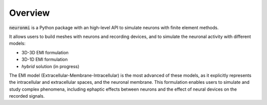 Overview
========


:code:`neuronmi` is a Python package with an high-level API to simulate neurons with finite element methods.

It allows users to build meshes with neurons and recording devices, and to simulate the neuronal activity with
different models:

- 3D-3D EMI formulation

- 3D-1D EMI formulation

- *hybrid* solution (in progress)


The EMI model (Extracellular-Membrane-Intracellular) is the most advanced of these models, as it explicitly represents
the intracellular and extracellular spaces, and the neuronal membrane. This formulation enables users to simulate and
study complex phenomena, including ephaptic effects between neurons and the effect of neural devices on the recorded
signals.